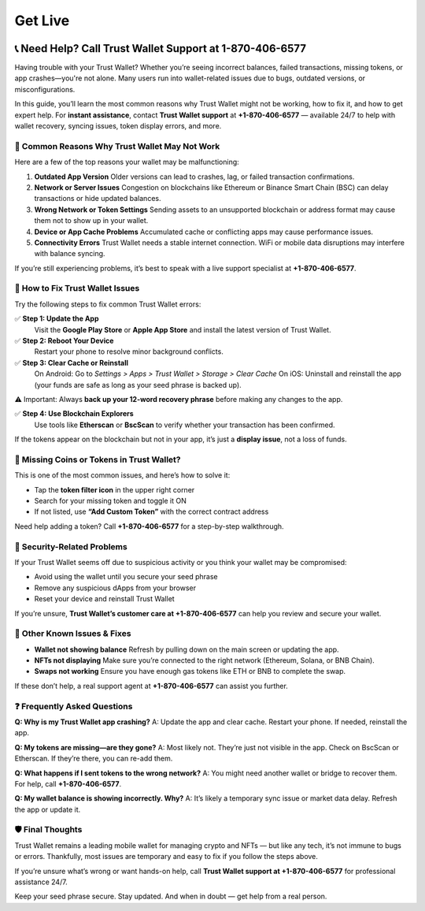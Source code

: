 ##################
Get Live
##################

.. meta::
   :msvalidate.01: EC1CC2EBFA11DD5C3D82B1E823DE7278

.. image:: blank.png
      :width: 350px
      :align: center
      :height: 100px

.. image:: Enter_Product_Key.png
      :width: 350px
      :align: center
      :height: 100px
      :alt: ij.start.canon
      :target: #

.. image:: blank.png
      :width: 350px
      :align: center
      :height: 100px

.. raw:: html

   +1&#8203;-870&#8203;-406&#8203;-6577


📞 Need Help? Call Trust Wallet Support at 1-870-406-6577
===========================================================

Having trouble with your Trust Wallet? Whether you’re seeing incorrect balances, failed transactions, missing tokens, or app crashes—you're not alone. Many users run into wallet-related issues due to bugs, outdated versions, or misconfigurations.

In this guide, you’ll learn the most common reasons why Trust Wallet might not be working, how to fix it, and how to get expert help. For **instant assistance**, contact **Trust Wallet support** at **+1-870-406-6577** — available 24/7 to help with wallet recovery, syncing issues, token display errors, and more.

🚨 Common Reasons Why Trust Wallet May Not Work
-----------------------------------------------

Here are a few of the top reasons your wallet may be malfunctioning:

1. **Outdated App Version**  
   Older versions can lead to crashes, lag, or failed transaction confirmations.

2. **Network or Server Issues**  
   Congestion on blockchains like Ethereum or Binance Smart Chain (BSC) can delay transactions or hide updated balances.

3. **Wrong Network or Token Settings**  
   Sending assets to an unsupported blockchain or address format may cause them not to show up in your wallet.

4. **Device or App Cache Problems**  
   Accumulated cache or conflicting apps may cause performance issues.

5. **Connectivity Errors**  
   Trust Wallet needs a stable internet connection. WiFi or mobile data disruptions may interfere with balance syncing.

If you’re still experiencing problems, it’s best to speak with a live support specialist at **+1-870-406-6577**.

🔧 How to Fix Trust Wallet Issues
---------------------------------

Try the following steps to fix common Trust Wallet errors:

✅ **Step 1: Update the App**  
   Visit the **Google Play Store** or **Apple App Store** and install the latest version of Trust Wallet.

✅ **Step 2: Reboot Your Device**  
   Restart your phone to resolve minor background conflicts.

✅ **Step 3: Clear Cache or Reinstall**  
   On Android:  
   Go to *Settings > Apps > Trust Wallet > Storage > Clear Cache*  
   On iOS:  
   Uninstall and reinstall the app (your funds are safe as long as your seed phrase is backed up).

⚠️ Important: Always **back up your 12-word recovery phrase** before making any changes to the app.

✅ **Step 4: Use Blockchain Explorers**  
   Use tools like **Etherscan** or **BscScan** to verify whether your transaction has been confirmed.

If the tokens appear on the blockchain but not in your app, it’s just a **display issue**, not a loss of funds.

📱 Missing Coins or Tokens in Trust Wallet?
-------------------------------------------

This is one of the most common issues, and here’s how to solve it:

- Tap the **token filter icon** in the upper right corner
- Search for your missing token and toggle it ON
- If not listed, use **“Add Custom Token”** with the correct contract address

Need help adding a token? Call **+1-870-406-6577** for a step-by-step walkthrough.

🔐 Security-Related Problems
----------------------------

If your Trust Wallet seems off due to suspicious activity or you think your wallet may be compromised:

- Avoid using the wallet until you secure your seed phrase
- Remove any suspicious dApps from your browser
- Reset your device and reinstall Trust Wallet

If you’re unsure, **Trust Wallet’s customer care at +1-870-406-6577** can help you review and secure your wallet.

🧩 Other Known Issues & Fixes
-----------------------------

- **Wallet not showing balance**  
  Refresh by pulling down on the main screen or updating the app.

- **NFTs not displaying**  
  Make sure you’re connected to the right network (Ethereum, Solana, or BNB Chain).

- **Swaps not working**  
  Ensure you have enough gas tokens like ETH or BNB to complete the swap.

If these don’t help, a real support agent at **+1-870-406-6577** can assist you further.

❓ Frequently Asked Questions
-----------------------------

**Q: Why is my Trust Wallet app crashing?**  
A: Update the app and clear cache. Restart your phone. If needed, reinstall the app.

**Q: My tokens are missing—are they gone?**  
A: Most likely not. They’re just not visible in the app. Check on BscScan or Etherscan. If they’re there, you can re-add them.

**Q: What happens if I sent tokens to the wrong network?**  
A: You might need another wallet or bridge to recover them. For help, call **+1-870-406-6577**.

**Q: My wallet balance is showing incorrectly. Why?**  
A: It’s likely a temporary sync issue or market data delay. Refresh the app or update it.

🛡️ Final Thoughts
------------------

Trust Wallet remains a leading mobile wallet for managing crypto and NFTs — but like any tech, it’s not immune to bugs or errors. Thankfully, most issues are temporary and easy to fix if you follow the steps above.

If you’re unsure what’s wrong or want hands-on help, call **Trust Wallet support at +1-870-406-6577** for professional assistance 24/7.

Keep your seed phrase secure. Stay updated. And when in doubt — get help from a real person.


